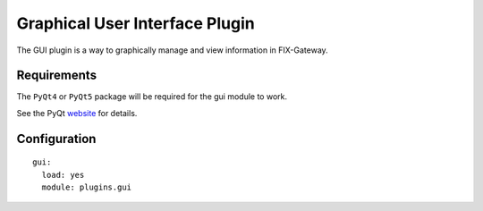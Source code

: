 ================================================
Graphical User Interface Plugin
================================================

The GUI plugin is a way to graphically manage and view information in FIX-Gateway.


Requirements
-------------

The ``PyQt4`` or ``PyQt5`` package will be required for the gui module to work.

See the PyQt `website <https://riverbankcomputing.com/software/pyqt/intro>`_ for details.

Configuration
-------------

::

  gui:
    load: yes
    module: plugins.gui
